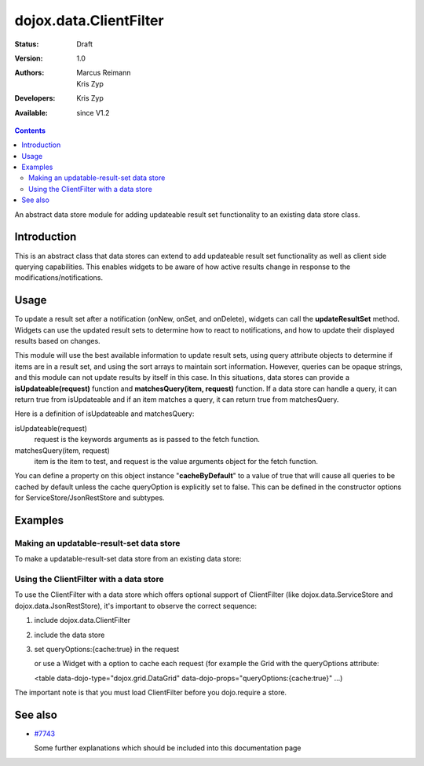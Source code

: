 .. _dojox/data/ClientFilter:

dojox.data.ClientFilter
=======================

:Status: Draft
:Version: 1.0
:Authors: Marcus Reimann, Kris Zyp
:Developers: Kris Zyp
:Available: since V1.2

.. contents::
   :depth: 2

An abstract data store module for adding updateable result set functionality to an existing data store class.


============
Introduction
============

This is an abstract class that data stores can extend to add updateable result set functionality as well as client side querying capabilities. This enables widgets to be aware of how active results change in response to the modifications/notifications.


=====
Usage
=====

To update a result set after a notification (onNew, onSet, and onDelete), widgets can call the **updateResultSet** method. Widgets can use the updated result sets to determine how to react to notifications, and how to update their displayed results based on changes.

This module will use the best available information to update result sets, using query attribute objects to determine if items are in a result set, and using the sort arrays to maintain sort information. However, queries can be opaque strings, and this module can not update results by itself in this case. In this situations, data stores can provide a **isUpdateable(request)** function and **matchesQuery(item, request)** function. If a data store can handle a query, it can return true from isUpdateable and if an item matches a query, it can return true from matchesQuery.

Here is a definition of isUpdateable and matchesQuery:

isUpdateable(request)
  request is the keywords arguments as is passed to the fetch function.

matchesQuery(item, request)
  item is the item to test, and request is the value arguments object for the fetch function.

You can define a property on this object instance "**cacheByDefault**" to a value of true that will cause all queries to be cached by default unless the cache queryOption is explicitly set to false. This can be defined in the constructor options for ServiceStore/JsonRestStore and subtypes.


========
Examples
========

Making an updatable-result-set data store
-----------------------------------------

To make a updatable-result-set data store from an existing data store:

.. code-block :: javascript
 :linenos:

 dojo.declare("dojox.data.MyUpdatableDataStore",
     dojox.data.MyDataStore,
     // subclass ClientFilter if available:
     dojox.data.ClientFilter],
     {}
 );


Using the ClientFilter with a data store
----------------------------------------

To use the ClientFilter with a data store which offers optional support of ClientFilter (like dojox.data.ServiceStore and dojox.data.JsonRestStore), it's important to observe the correct sequence:

1. include dojox.data.ClientFilter
2. include the data store
3. set queryOptions:{cache:true} in the request

   or use a Widget with a option to cache each request (for example the Grid with the queryOptions attribute:

   <table data-dojo-type="dojox.grid.DataGrid" data-dojo-props="queryOptions:{cache:true}" ...)

The important note is that you must load ClientFilter before you dojo.require a store.

.. code-block :: javascript
 :linenos:

 <script type="text/javascript">
   // first include ClientFilter:
   dojo.require('dojox.data.ClientFilter');
   // now include the data store:
   dojo.require("dojox.data.JsonRestStore");

   // ... later:
   // set queryOptions:{cache:true} in the request:
 </script>


========
See also
========

* `#7743 <http://bugs.dojotoolkit.org/ticket/7743>`_

  Some further explanations which should be included into this documentation page
